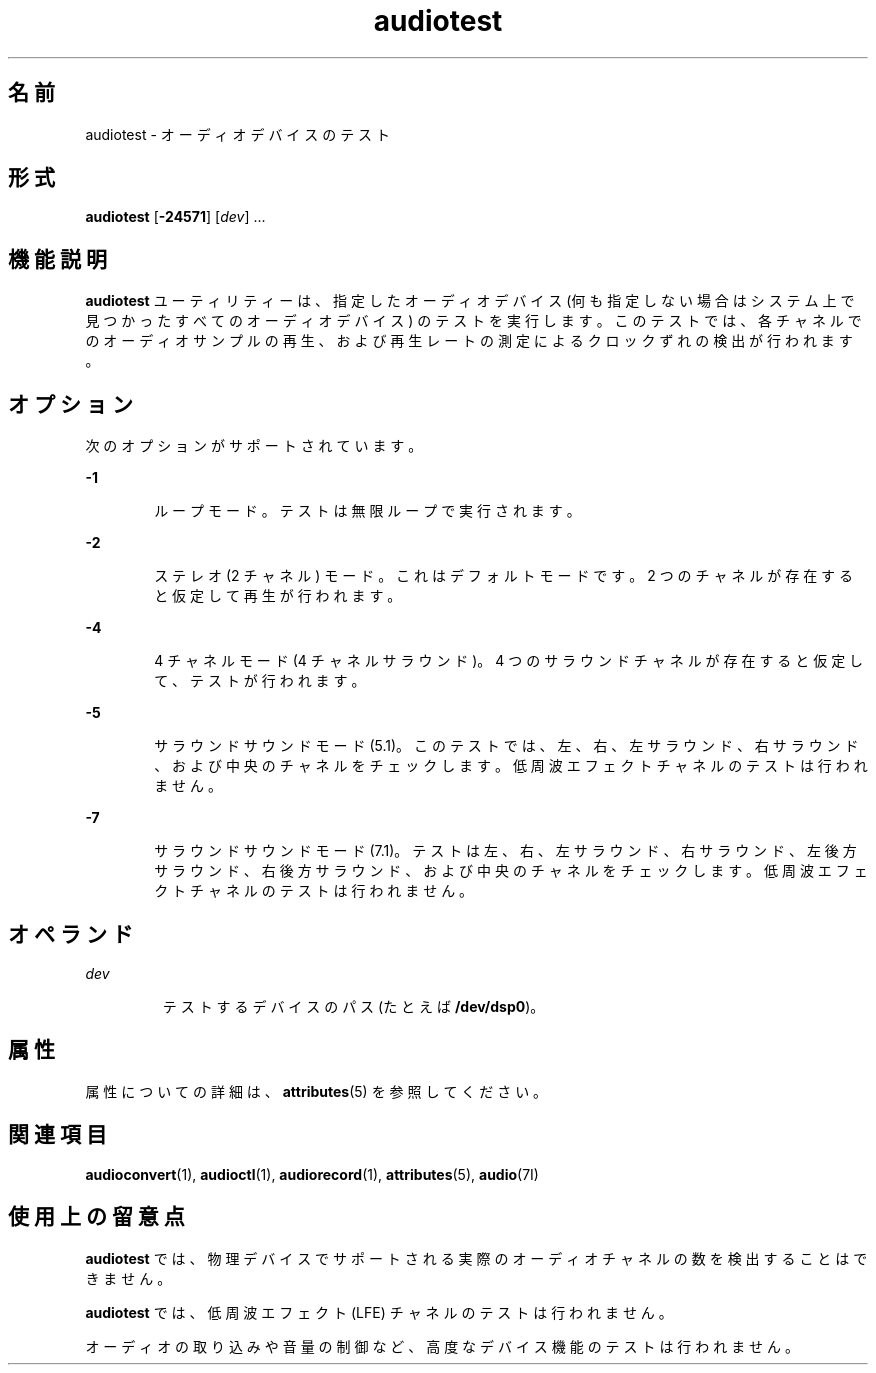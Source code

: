 '\" te
.\"  Copyright (c) 2009, Sun Microsystems, Inc. All Rights Reserved
.TH audiotest 1 "2009 年 12 月 1 日" "SunOS 5.11" "ユーザーコマンド"
.SH 名前
audiotest \- オーディオデバイスのテスト
.SH 形式
.LP
.nf
\fBaudiotest\fR [\fB-24571\fR] [\fIdev\fR] ...
.fi

.SH 機能説明
.sp
.LP
\fBaudiotest\fR ユーティリティーは、指定したオーディオデバイス (何も指定しない場合はシステム上で見つかったすべてのオーディオデバイス) のテストを実行します。 このテストでは、各チャネルでのオーディオサンプルの再生、および再生レートの測定によるクロックずれの検出が行われます。
.SH オプション
.sp
.LP
次のオプションがサポートされています。
.sp
.ne 2
.mk
.na
\fB\fB-1\fR\fR
.ad
.RS 6n
.rt  
ループモード。テストは無限ループで実行されます。
.RE

.sp
.ne 2
.mk
.na
\fB\fB-2\fR\fR
.ad
.RS 6n
.rt  
ステレオ (2 チャネル) モード。これはデフォルトモードです。2 つのチャネルが存在すると仮定して再生が行われます。
.RE

.sp
.ne 2
.mk
.na
\fB\fB-4\fR\fR
.ad
.RS 6n
.rt  
4 チャネルモード (4 チャネルサラウンド)。4 つのサラウンドチャネルが存在すると仮定して、テストが行われます。
.RE

.sp
.ne 2
.mk
.na
\fB\fB-5\fR\fR
.ad
.RS 6n
.rt  
サラウンドサウンドモード (5.1)。このテストでは、左、右、左サラウンド、右サラウンド、および中央のチャネルをチェックします。低周波エフェクトチャネルのテストは行われません。
.RE

.sp
.ne 2
.mk
.na
\fB\fB-7\fR\fR
.ad
.RS 6n
.rt  
サラウンドサウンドモード (7.1)。テストは左、右、左サラウンド、右サラウンド、左後方サラウンド、右後方サラウンド、および中央のチャネルをチェックします。低周波エフェクトチャネルのテストは行われません。
.RE

.SH オペランド
.sp
.ne 2
.mk
.na
\fB\fIdev\fR\fR
.ad
.RS 7n
.rt  
テストするデバイスのパス (たとえば \fB/dev/dsp0\fR)。
.RE

.SH 属性
.sp
.LP
属性についての詳細は、\fBattributes\fR(5) を参照してください。
.sp

.sp
.TS
tab() box;
cw(2.75i) |cw(2.75i) 
lw(2.75i) |lw(2.75i) 
.
属性タイプ属性値
_
アーキテクチャSPARC, x86
_
使用条件audio/audio-utilities
_
インタフェースの安定性確実
.TE

.SH 関連項目
.sp
.LP
\fBaudioconvert\fR(1), \fBaudioctl\fR(1), \fBaudiorecord\fR(1), \fBattributes\fR(5), \fBaudio\fR(7I)
.SH 使用上の留意点
.sp
.LP
\fBaudiotest\fR では、物理デバイスでサポートされる実際のオーディオチャネルの数を検出することはできません。
.sp
.LP
\fBaudiotest\fR では、低周波エフェクト (LFE) チャネルのテストは行われません。
.sp
.LP
オーディオの取り込みや音量の制御など、高度なデバイス機能のテストは行われません。
